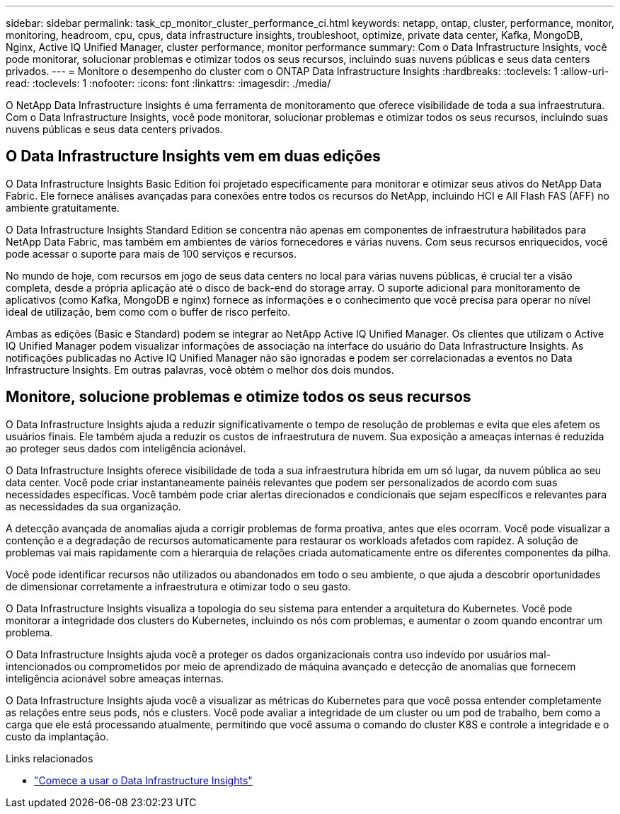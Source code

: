 ---
sidebar: sidebar 
permalink: task_cp_monitor_cluster_performance_ci.html 
keywords: netapp, ontap, cluster, performance, monitor, monitoring, headroom, cpu, cpus, data infrastructure insights, troubleshoot, optimize, private data center, Kafka, MongoDB, Nginx, Active IQ Unified Manager, cluster performance, monitor performance 
summary: Com o Data Infrastructure Insights, você pode monitorar, solucionar problemas e otimizar todos os seus recursos, incluindo suas nuvens públicas e seus data centers privados. 
---
= Monitore o desempenho do cluster com o ONTAP Data Infrastructure Insights
:hardbreaks:
:toclevels: 1
:allow-uri-read: 
:toclevels: 1
:nofooter: 
:icons: font
:linkattrs: 
:imagesdir: ./media/


[role="lead"]
O NetApp Data Infrastructure Insights é uma ferramenta de monitoramento que oferece visibilidade de toda a sua infraestrutura. Com o Data Infrastructure Insights, você pode monitorar, solucionar problemas e otimizar todos os seus recursos, incluindo suas nuvens públicas e seus data centers privados.



== O Data Infrastructure Insights vem em duas edições

O Data Infrastructure Insights Basic Edition foi projetado especificamente para monitorar e otimizar seus ativos do NetApp Data Fabric. Ele fornece análises avançadas para conexões entre todos os recursos do NetApp, incluindo HCI e All Flash FAS (AFF) no ambiente gratuitamente.

O Data Infrastructure Insights Standard Edition se concentra não apenas em componentes de infraestrutura habilitados para NetApp Data Fabric, mas também em ambientes de vários fornecedores e várias nuvens. Com seus recursos enriquecidos, você pode acessar o suporte para mais de 100 serviços e recursos.

No mundo de hoje, com recursos em jogo de seus data centers no local para várias nuvens públicas, é crucial ter a visão completa, desde a própria aplicação até o disco de back-end do storage array. O suporte adicional para monitoramento de aplicativos (como Kafka, MongoDB e nginx) fornece as informações e o conhecimento que você precisa para operar no nível ideal de utilização, bem como com o buffer de risco perfeito.

Ambas as edições (Basic e Standard) podem se integrar ao NetApp Active IQ Unified Manager. Os clientes que utilizam o Active IQ Unified Manager podem visualizar informações de associação na interface do usuário do Data Infrastructure Insights. As notificações publicadas no Active IQ Unified Manager não são ignoradas e podem ser correlacionadas a eventos no Data Infrastructure Insights. Em outras palavras, você obtém o melhor dos dois mundos.



== Monitore, solucione problemas e otimize todos os seus recursos

O Data Infrastructure Insights ajuda a reduzir significativamente o tempo de resolução de problemas e evita que eles afetem os usuários finais. Ele também ajuda a reduzir os custos de infraestrutura de nuvem. Sua exposição a ameaças internas é reduzida ao proteger seus dados com inteligência acionável.

O Data Infrastructure Insights oferece visibilidade de toda a sua infraestrutura híbrida em um só lugar, da nuvem pública ao seu data center. Você pode criar instantaneamente painéis relevantes que podem ser personalizados de acordo com suas necessidades específicas. Você também pode criar alertas direcionados e condicionais que sejam específicos e relevantes para as necessidades da sua organização.

A detecção avançada de anomalias ajuda a corrigir problemas de forma proativa, antes que eles ocorram. Você pode visualizar a contenção e a degradação de recursos automaticamente para restaurar os workloads afetados com rapidez. A solução de problemas vai mais rapidamente com a hierarquia de relações criada automaticamente entre os diferentes componentes da pilha.

Você pode identificar recursos não utilizados ou abandonados em todo o seu ambiente, o que ajuda a descobrir oportunidades de dimensionar corretamente a infraestrutura e otimizar todo o seu gasto.

O Data Infrastructure Insights visualiza a topologia do seu sistema para entender a arquitetura do Kubernetes. Você pode monitorar a integridade dos clusters do Kubernetes, incluindo os nós com problemas, e aumentar o zoom quando encontrar um problema.

O Data Infrastructure Insights ajuda você a proteger os dados organizacionais contra uso indevido por usuários mal-intencionados ou comprometidos por meio de aprendizado de máquina avançado e detecção de anomalias que fornecem inteligência acionável sobre ameaças internas.

O Data Infrastructure Insights ajuda você a visualizar as métricas do Kubernetes para que você possa entender completamente as relações entre seus pods, nós e clusters. Você pode avaliar a integridade de um cluster ou um pod de trabalho, bem como a carga que ele está processando atualmente, permitindo que você assuma o comando do cluster K8S e controle a integridade e o custo da implantação.

.Links relacionados
* link:https://docs.netapp.com/us-en/cloudinsights/task_cloud_insights_onboarding_1.html["Comece a usar o Data Infrastructure Insights"^]

